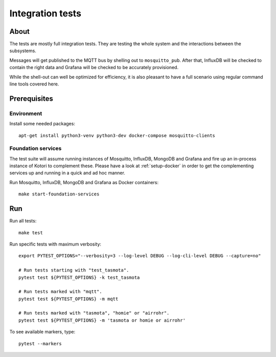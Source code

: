 #################
Integration tests
#################


*****
About
*****

The tests are mostly full integration tests. They are testing the whole system
and the interactions between the subsystems.

Messages will get published to the MQTT bus by shelling out to ``mosquitto_pub``.
After that, InfluxDB will be checked to contain the right data and Grafana will
be checked to be accurately provisioned.

While the shell-out can well be optimized for efficiency, it is also pleasant
to have a full scenario using regular command line tools covered here.


*************
Prerequisites
*************

Environment
===========

Install some needed packages::

    apt-get install python3-venv python3-dev docker-compose mosquitto-clients

Foundation services
===================

The test suite will assume running instances of Mosquitto, InfluxDB, MongoDB
and Grafana and fire up an in-process instance of Kotori to complement these. Please
have a look at :ref:`setup-docker` in order to get the complementing services
up and running in a quick and ad hoc manner.

Run Mosquitto, InfluxDB, MongoDB and Grafana as Docker containers::

    make start-foundation-services


***
Run
***

Run all tests::

    make test

Run specific tests with maximum verbosity::

    export PYTEST_OPTIONS="--verbosity=3 --log-level DEBUG --log-cli-level DEBUG --capture=no"

    # Run tests starting with "test_tasmota".
    pytest test ${PYTEST_OPTIONS} -k test_tasmota

    # Run tests marked with "mqtt".
    pytest test ${PYTEST_OPTIONS} -m mqtt

    # Run tests marked with "tasmota", "homie" or "airrohr".
    pytest test ${PYTEST_OPTIONS} -m 'tasmota or homie or airrohr'

To see available markers, type::

    pytest --markers

